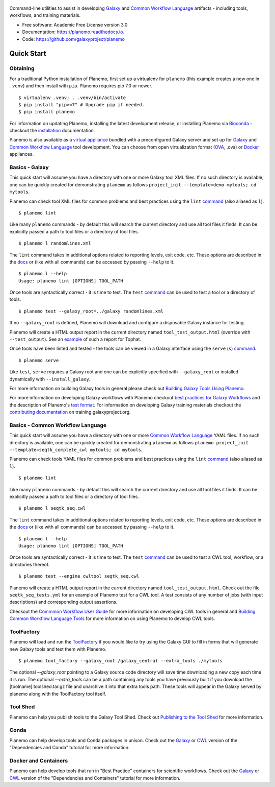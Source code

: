 .. figure:: https://raw.githubusercontent.com/jmchilton/planemo/master/docs/planemo_logo.png
   :alt: Planemo Logo
   :align: center
   :figwidth: 100%
   :target: https://github.com/galaxyproject/planemo

Command-line utilities to assist in developing Galaxy_ and `Common Workflow Language`_ artifacts -
including tools, workflows, and training materials.

.. image:: https://readthedocs.org/projects/planemo/badge/?version=latest
   :target: http://planemo.readthedocs.io/en/latest/?badge=latest
   :alt: Documentation Status

.. image:: https://badge.fury.io/py/planemo.svg
   :target: https://pypi.python.org/pypi/planemo/
   :alt: Planemo on the Python Package Index (PyPI)

.. image:: https://github.com/galaxyproject/gxformat2/workflows/Python%20CI/badge.svg
   :target: https://github.com/galaxyproject/gxformat2/actions?query=workflow%3A%22Python+CI%22

.. image:: https://travis-ci.org/galaxyproject/planemo.png?branch=master
   :target: https://travis-ci.org/galaxyproject/planemo
   :alt: Build Status

* Free software: Academic Free License version 3.0
* Documentation: https://planemo.readthedocs.io.
* Code: https://github.com/galaxyproject/planemo

Quick Start
-----------

-----------------
Obtaining
-----------------

For a traditional Python installation of Planemo, first set up a virtualenv
for ``planemo`` (this example creates a new one in ``.venv``) and then
install with ``pip``. Planemo requires pip 7.0 or newer.

::

    $ virtualenv .venv; . .venv/bin/activate
    $ pip install "pip>=7" # Upgrade pip if needed.
    $ pip install planemo

For information on updating Planemo, installing the latest development release,
or installing Planemo via `Bioconda <https://github.com/bioconda/bioconda-recipes>`__
- checkout the `installation <http://planemo.readthedocs.io/en/latest/installation.html>`__
documentation.

Planemo is also available as a `virtual appliance
<https://planemo.readthedocs.io/en/latest/appliance.html>`_ bundled
with a preconfigured Galaxy server and set up for Galaxy_ and
`Common Workflow Language`_ tool development.
You can choose from open virtualization format (OVA_, .ova) or Docker_
appliances.

-----------------
Basics - Galaxy
-----------------

This quick start will assume you have a directory with one or more Galaxy
tool XML files. If no such directory is available, one can be quickly created for
demonstrating ``planemo`` as follows ``project_init --template=demo mytools; cd mytools``.

Planemo can check tool XML files for common problems and best
practices using the ``lint`` `command <http://planemo.readthedocs.org/en/latest/commands.html#lint-command>`_
(also aliased as ``l``).

::

    $ planemo lint

Like many ``planemo`` commands - by default this will search the
current directory and use all tool files it finds. It can be explicitly
passed a path to tool files or a directory of tool files.

::

    $ planemo l randomlines.xml

The ``lint`` command takes in additional options related to
reporting levels, exit code, etc. These options are described
in the `docs <http://planemo.readthedocs.org/en/latest/commands.html#lint-command>`_
or (like with all commands) can be accessed by passing ``--help`` to it.

::

    $ planemo l --help
    Usage: planemo lint [OPTIONS] TOOL_PATH

Once tools are syntactically correct - it is time to test. The ``test``
`command <http://planemo.readthedocs.org/en/latest/commands.html#test-command>`__
can be used to test a tool or a directory of tools.

::

    $ planemo test --galaxy_root=../galaxy randomlines.xml

If no ``--galaxy_root`` is defined, Planemo will download and configure
a disposable Galaxy instance for testing.

Planemo will create a HTML output report in the current directory named
``tool_test_output.html`` (override with ``--test_output``). See an
`example <http://galaxyproject.github.io/planemo/tool_test_viewer.html?test_data_url=https://gist.githubusercontent.com/jmchilton/9d4351c9545d34209904/raw/9ed285d3cf98e435fc4a743320363275949ad63c/index>`_
of such a report for Tophat.

Once tools have been linted and tested - the tools can be viewed in a
Galaxy interface using the ``serve`` (``s``) `command
<http://planemo.readthedocs.org/en/latest/commands.html#serve-command>`__.

::

    $ planemo serve

Like ``test``, ``serve`` requires a Galaxy root and one can be
explicitly specified with ``--galaxy_root`` or installed dynamically
with ``--install_galaxy``.

For more information on building Galaxy tools in general please check out
`Building Galaxy Tools Using Planemo`_.

For more information on developing Galaxy workflows with Planemo checkout
`best practices for Galaxy Workflows`_ and the description of Planemo's
`test format`_. For information on developing Galaxy training materials
checkout the `contributing documentation <https://training.galaxyproject.org/training-material/topics/contributing/>`__
on training.galaxyproject.org.

----------------------------------
Basics - Common Workflow Language
----------------------------------

This quick start will assume you have a directory with one or more `Common Workflow
Language`_ YAML files. If no such directory is available, one can be quickly created for
demonstrating ``planemo`` as follows ``planemo project_init --template=seqtk_complete_cwl mytools; cd mytools``.

Planemo can check tools YAML files for common problems and best
practices using the ``lint`` `command <http://planemo.readthedocs.org/en/latest/commands.html#lint-command>`_
(also aliased as ``l``).

::

    $ planemo lint

Like many ``planemo`` commands - by default this will search the
current directory and use all tool files it finds. It can be explicitly
passed a path to tool files or a directory of tool files.

::

    $ planemo l seqtk_seq.cwl

The ``lint`` command takes in additional options related to
reporting levels, exit code, etc. These options are described
in the `docs <http://planemo.readthedocs.org/en/latest/commands.html#lint-command>`_
or (like with all commands) can be accessed by passing ``--help`` to it.

::

    $ planemo l --help
    Usage: planemo lint [OPTIONS] TOOL_PATH

Once tools are syntactically correct - it is time to test. The ``test``
`command <http://planemo.readthedocs.org/en/latest/commands.html#test-command>`__
can be used to test a CWL tool, workflow, or a directories thereof.

::

  $ planemo test --engine cwltool seqtk_seq.cwl

Planemo will create a HTML output report in the current directory named
``tool_test_output.html``. Check out the file ``seqtk_seq_tests.yml`` for
an example of Planemo test for a CWL tool. A test consists of any number of
jobs (with input descriptions) and corresponding output assertions.

Checkout the `Commmon Workflow User Guide`_ for more information on developing
CWL tools in general and  `Building Common Workflow Language Tools`_ for more
information on using Planemo to develop CWL tools.


---------
ToolFactory
---------

Planemo will load and run the `ToolFactory <https://github.com/fubar2/toolfactory>`__ if you would like to try using the
Galaxy GUI to fill in forms that will generate new Galaxy tools and test them with Planemo.

::

  $ planemo tool_factory --galaxy_root /galaxy_central --extra_tools ./mytools

The optional `--galaxy_root` pointing to a Galaxy source code directory will save time downloading a new copy
each time it is run. The optional `--extra_tools` can be a path containing any tools you have previously built if you
download the [toolname].toolshed.tar.gz file and unarchive it into that extra tools path. These tools will appear
in the Galaxy served by planemo along with the ToolFactory tool itself.


---------
Tool Shed
---------

Planemo can help you publish tools to the Galaxy Tool Shed.
Check out `Publishing to the Tool Shed`_ for more information.

------
Conda
------

Planemo can help develop tools and Conda packages in unison.
Check out the `Galaxy <http://planemo.readthedocs.io/en/latest/writing_advanced.html#dependencies-and-conda>`__ or `CWL
<http://planemo.readthedocs.io/en/latest/writing_advanced_cwl.html#dependencies-and-conda-cwl>`__ version of the "Dependencies and Conda" tutorial
for more information.

-----------------------
Docker and Containers
-----------------------

Planemo can help develop tools that run in "Best Practice" containers for
scientific workflows. Check out the `Galaxy <http://planemo.readthedocs.io/en/latest/writing_advanced.html#dependencies-and-containers>`__ or `CWL
<http://planemo.readthedocs.io/en/latest/writing_advanced_cwl.html#dependencies-and-containers-cwl>`__ version of the "Dependencies and Containers" tutorial for more information.

.. _Galaxy: http://galaxyproject.org/
.. _GitHub: https://github.com/
.. _Conda: http://conda.pydata.org/
.. _Docker: https://www.docker.com/
.. _Vagrant: https://www.vagrantup.com/
.. _Travis CI: http://travis-ci.org/
.. _`tools-devteam`: https://github.com/galaxyproject/tools-devteam
.. _`tools-iuc`: https://github.com/galaxyproject/tools-iuc
.. _Building Galaxy Tools Using Planemo: http://planemo.readthedocs.io/en/latest/writing_standalone.html
.. _Publishing to the Tool Shed: http://planemo.readthedocs.org/en/latest/publishing.html
.. _Common Workflow Language: https://www.commonwl.org/
.. _Commmon Workflow User Guide: http://www.commonwl.org/user_guide/
.. _Building Common Workflow Language Tools: http://planemo.readthedocs.io/en/latest/writing_cwl_standalone.html
.. _OVA: https://en.wikipedia.org/wiki/Open_Virtualization_Format
.. _test format: https://planemo.readthedocs.io/en/latest/test_format.html
.. _best practices for Galaxy Workflows: https://planemo.readthedocs.io/en/latest/best_practices_workflows.html
